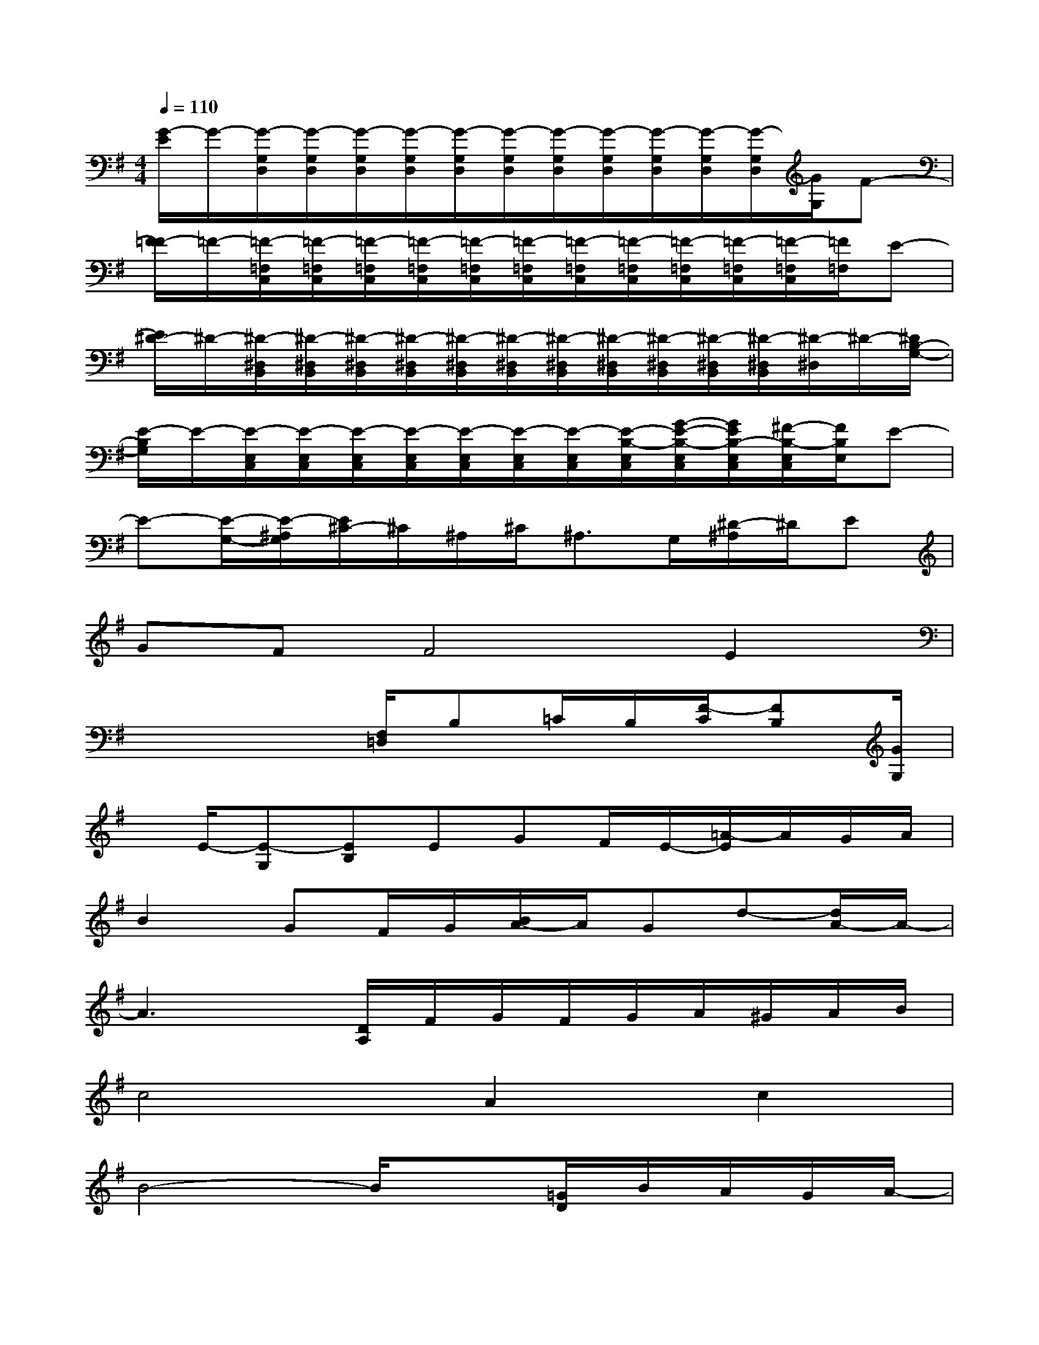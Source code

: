 X:1
T:
M:4/4
L:1/8
Q:1/4=110
K:G%1sharps
V:1
[G/2-E/2]G/2-[G/2-G,/2D,/2][G/2-G,/2D,/2][G/2-G,/2D,/2][G/2-G,/2D,/2][G/2-G,/2D,/2][G/2-G,/2D,/2][G/2-G,/2D,/2][G/2-G,/2D,/2][G/2-G,/2D,/2][G/2-G,/2D,/2][G/2-G,/2D,/2][G/2G,/2]F-|
[F/2=F/2-]=F/2-[=F/2-=F,/2C,/2][=F/2-=F,/2C,/2][=F/2-=F,/2C,/2][=F/2-=F,/2C,/2][=F/2-=F,/2C,/2][=F/2-=F,/2C,/2][=F/2-=F,/2C,/2][=F/2-=F,/2C,/2][=F/2-=F,/2C,/2][=F/2-=F,/2C,/2][=F/2-=F,/2C,/2][=F/2=F,/2]E-|
[E/2^D/2-]^D/2-[^D/2-^D,/2B,,/2][^D/2-^D,/2B,,/2][^D/2-^D,/2B,,/2][^D/2-^D,/2B,,/2][^D/2-^D,/2B,,/2][^D/2-^D,/2B,,/2][^D/2-^D,/2B,,/2][^D/2-^D,/2B,,/2][^D/2-^D,/2B,,/2][^D/2-^D,/2B,,/2][^D/2-^D,/2B,,/2][^D/2-^D,/2]^D/2-[^D/2B,/2-G,/2-]|
[E/2-B,/2G,/2]E/2-[E/2-E,/2C,/2][E/2-E,/2C,/2][E/2-E,/2C,/2][E/2-E,/2C,/2][E/2-E,/2C,/2][E/2-E,/2C,/2][E/2-E,/2C,/2][E/2-B,/2-E,/2C,/2][G/2-E/2-B,/2-E,/2C,/2][G/2E/2B,/2-E,/2C,/2][^F/2-B,/2-E,/2C,/2][F/2B,/2E,/2]E-|
E-[E/2-G,/2-][E/2-^A,/2G,/2][E/2^C/2-]^C/2^A,/2^C/2^A,3/2G,/2[^D/2-^A,/2]^D/2E|
GFF4E2|
x3x/2[F,/2=D,/2]B,=C/2B,/2[F/2-C/2][FB,][G/2G,/2]|
x/2E/2-[E-G,][EB,]EGF/2E/2-[=A/2-E/2]A/2G/2A/2|
B2GF/2G/2[B/2A/2-]A/2Gd-[d/2A/2-]A/2-|
A3x/2[D/2A,/2]F/2G/2F/2G/2A/2^G/2A/2B/2|
c4A2c2|
B4-B/2x[=G/2D/2]B/2A/2G/2A/2-|
[B/2-A/2]B6-B3/2|
A6D3/2-[D/2-C/2]|
[G/2-D/2]G6-G/2E/2-[E/2-D/2B,/2]|
[F/2E/2]E/2^D6-^D-